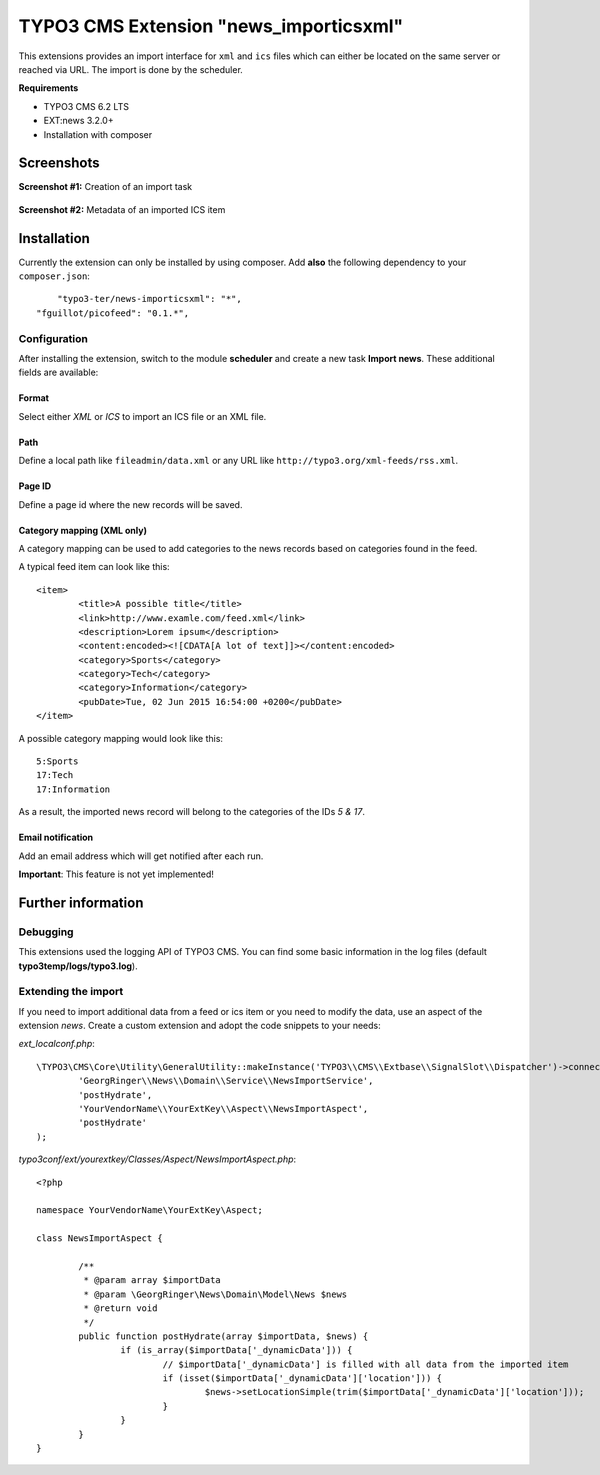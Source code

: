 TYPO3 CMS Extension "news_importicsxml"
=======================================
This extensions provides an import interface for ``xml`` and ``ics`` files which can either be located on the same server or reached via URL.
The import is done by the scheduler.

**Requirements**

- TYPO3 CMS 6.2 LTS
- EXT:news 3.2.0+
- Installation with composer

Screenshots
^^^^^^^^^^^

**Screenshot #1:** Creation of an import task

.. figure:: Resources/Public/Documentation/screenshot-task.png
		:alt: Creation of an import task

**Screenshot #2:** Metadata of an imported ICS item


.. figure:: Resources/Public/Documentation/screenshot-task.png
		:alt: Metadata of an imported ICS item

Installation
^^^^^^^^^^^^
Currently the extension can only be installed by using composer. Add **also** the following dependency to your ``composer.json``: ::

	"typo3-ter/news-importicsxml": "*",
    "fguillot/picofeed": "0.1.*",

Configuration
-------------
After installing the extension, switch to the module **scheduler** and create a new task **Import news**.
These additional fields are available:

Format
""""""
Select either *XML* or *ICS* to import an ICS file or an XML file.

Path
""""
Define a local path like ``fileadmin/data.xml`` or any URL like ``http://typo3.org/xml-feeds/rss.xml``.

Page ID
"""""""
Define a page id where the new records will be saved.

Category mapping (XML only)
"""""""""""""""""""""""""""
A category mapping can be used to add categories to the news records based on categories found in the feed.

A typical feed item can look like this: ::

	<item>
		<title>A possible title</title>
		<link>http://www.examle.com/feed.xml</link>
		<description>Lorem ipsum</description>
		<content:encoded><![CDATA[A lot of text]]></content:encoded>
		<category>Sports</category>
		<category>Tech</category>
		<category>Information</category>
		<pubDate>Tue, 02 Jun 2015 16:54:00 +0200</pubDate>
	</item>

A possible category mapping would look like this: ::

	5:Sports
	17:Tech
	17:Information

As a result, the imported news record will belong to the categories of the IDs *5 & 17*.

Email notification
""""""""""""""""""
Add an email address which will get notified after each run.

**Important**: This feature is not yet implemented!

Further information
^^^^^^^^^^^^^^^^^^^

Debugging
---------
This extensions used the logging API of TYPO3 CMS. You can find some basic information in the log files (default **typo3temp/logs/typo3.log**).

Extending the import
--------------------
If you need to import additional data from a feed or ics item or you need to modify the data, use an aspect of the extension *news*.
Create a custom extension and adopt the code snippets to your needs:

*ext_localconf.php*: ::

	\TYPO3\CMS\Core\Utility\GeneralUtility::makeInstance('TYPO3\\CMS\\Extbase\\SignalSlot\\Dispatcher')->connect(
		'GeorgRinger\\News\\Domain\\Service\\NewsImportService',
		'postHydrate',
		'YourVendorName\\YourExtKey\\Aspect\\NewsImportAspect',
		'postHydrate'
	);

*typo3conf/ext/yourextkey/Classes/Aspect/NewsImportAspect.php*: ::

	<?php

	namespace YourVendorName\YourExtKey\Aspect;

	class NewsImportAspect {

		/**
		 * @param array $importData
		 * @param \GeorgRinger\News\Domain\Model\News $news
		 * @return void
		 */
		public function postHydrate(array $importData, $news) {
			if (is_array($importData['_dynamicData'])) {
				// $importData['_dynamicData'] is filled with all data from the imported item
				if (isset($importData['_dynamicData']['location'])) {
					$news->setLocationSimple(trim($importData['_dynamicData']['location']));
				}
			}
		}
	}
